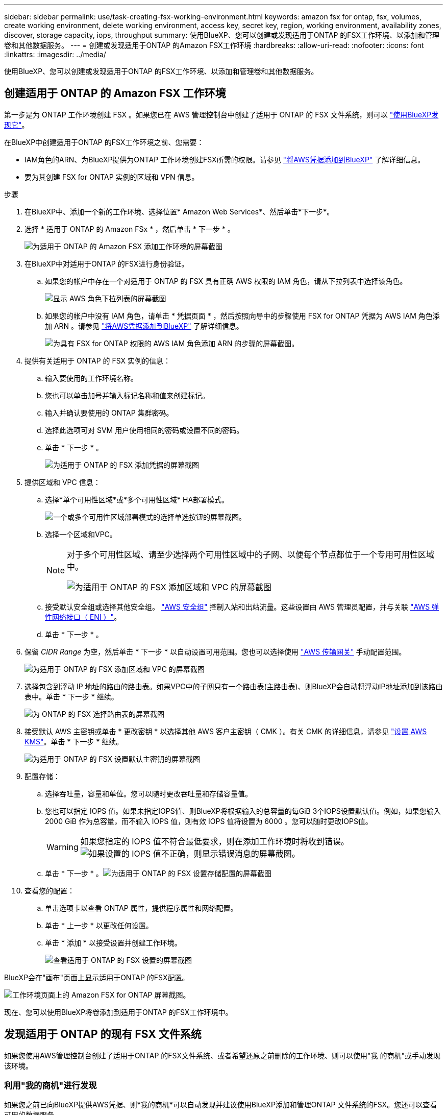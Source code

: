 ---
sidebar: sidebar 
permalink: use/task-creating-fsx-working-environment.html 
keywords: amazon fsx for ontap, fsx, volumes, create working environment, delete working environment, access key, secret key, region, working environment, availability zones, discover, storage capacity, iops, throughput 
summary: 使用BlueXP、您可以创建或发现适用于ONTAP 的FSX工作环境、以添加和管理卷和其他数据服务。 
---
= 创建或发现适用于ONTAP 的Amazon FSX工作环境
:hardbreaks:
:allow-uri-read: 
:nofooter: 
:icons: font
:linkattrs: 
:imagesdir: ../media/


[role="lead"]
使用BlueXP、您可以创建或发现适用于ONTAP 的FSX工作环境、以添加和管理卷和其他数据服务。



== 创建适用于 ONTAP 的 Amazon FSX 工作环境

第一步是为 ONTAP 工作环境创建 FSX 。如果您已在 AWS 管理控制台中创建了适用于 ONTAP 的 FSX 文件系统，则可以 link:task-creating-fsx-working-environment.html#discover-an-existing-fsx-for-ontap-file-system["使用BlueXP发现它"]。

在BlueXP中创建适用于ONTAP 的FSX工作环境之前、您需要：

* IAM角色的ARN、为BlueXP提供为ONTAP 工作环境创建FSX所需的权限。请参见 link:../requirements/task-setting-up-permissions-fsx.html["将AWS凭据添加到BlueXP"] 了解详细信息。
* 要为其创建 FSX for ONTAP 实例的区域和 VPN 信息。


.步骤
. 在BlueXP中、添加一个新的工作环境、选择位置* Amazon Web Services*、然后单击*下一步*。
. 选择 * 适用于 ONTAP 的 Amazon FSx * ，然后单击 * 下一步 * 。
+
image:screenshot_add_fsx_working_env.png["为适用于 ONTAP 的 Amazon FSX 添加工作环境的屏幕截图"]

. 在BlueXP中对适用于ONTAP 的FSX进行身份验证。
+
.. 如果您的帐户中存在一个对适用于 ONTAP 的 FSX 具有正确 AWS 权限的 IAM 角色，请从下拉列表中选择该角色。
+
image:screenshot-fsx-assume-role-present.png["显示 AWS 角色下拉列表的屏幕截图"]

.. 如果您的帐户中没有 IAM 角色，请单击 * 凭据页面 * ，然后按照向导中的步骤使用 FSX for ONTAP 凭据为 AWS IAM 角色添加 ARN 。请参见 link:../requirements/task-setting-up-permissions-fsx.html["将AWS凭据添加到BlueXP"] 了解详细信息。
+
image:screenshot-fsx-assume-role-not-present.png["为具有 FSX for ONTAP 权限的 AWS IAM 角色添加 ARN 的步骤的屏幕截图。"]



. 提供有关适用于 ONTAP 的 FSX 实例的信息：
+
.. 输入要使用的工作环境名称。
.. 您也可以单击加号并输入标记名称和值来创建标记。
.. 输入并确认要使用的 ONTAP 集群密码。
.. 选择此选项可对 SVM 用户使用相同的密码或设置不同的密码。
.. 单击 * 下一步 * 。
+
image:screenshot_add_fsx_credentials.png["为适用于 ONTAP 的 FSX 添加凭据的屏幕截图"]



. 提供区域和 VPC 信息：
+
.. 选择*单个可用性区域*或*多个可用性区域* HA部署模式。
+
image:screenshot-ha-deployment-models.png["一个或多个可用性区域部署模式的选择单选按钮的屏幕截图。"]

.. 选择一个区域和VPC。
+
[NOTE]
====
对于多个可用性区域、请至少选择两个可用性区域中的子网、以便每个节点都位于一个专用可用性区域中。

image:screenshot_add_fsx_region.png["为适用于 ONTAP 的 FSX 添加区域和 VPC 的屏幕截图"]

====
.. 接受默认安全组或选择其他安全组。 link:https://docs.aws.amazon.com/AWSEC2/latest/UserGuide/security-group-rules.html["AWS 安全组"^] 控制入站和出站流量。这些设置由 AWS 管理员配置，并与关联 link:https://docs.aws.amazon.com/AWSEC2/latest/UserGuide/using-eni.html["AWS 弹性网络接口（ ENI ）"^]。
.. 单击 * 下一步 * 。


. 保留 _CIDR Range_ 为空，然后单击 * 下一步 * 以自动设置可用范围。您也可以选择使用 https://docs.netapp.com/us-en/cloud-manager-cloud-volumes-ontap/task-setting-up-transit-gateway.html["AWS 传输网关"^] 手动配置范围。
+
image:screenshot_add_fsx_floatingIP.png["为适用于 ONTAP 的 FSX 添加区域和 VPC 的屏幕截图"]

. 选择包含到浮动 IP 地址的路由的路由表。如果VPC中的子网只有一个路由表(主路由表)、则BlueXP会自动将浮动IP地址添加到该路由表中。单击 * 下一步 * 继续。
+
image:screenshot_add_fsx_route_table.png["为 ONTAP 的 FSX 选择路由表的屏幕截图"]

. 接受默认 AWS 主密钥或单击 * 更改密钥 * 以选择其他 AWS 客户主密钥（ CMK ）。有关 CMK 的详细信息，请参见 https://docs.netapp.com/us-en/cloud-manager-cloud-volumes-ontap/https://docs.netapp.com/us-en/occm/task-setting-up-kms.html["设置 AWS KMS"^]。单击 * 下一步 * 继续。
+
image:screenshot_add_fsx_encryption.png["为适用于 ONTAP 的 FSX 设置默认主密钥的屏幕截图"]

. 配置存储：
+
.. 选择吞吐量，容量和单位。您可以随时更改吞吐量和存储容量值。
.. 您也可以指定 IOPS 值。如果未指定IOPS值、则BlueXP将根据输入的总容量的每GiB 3个IOPS设置默认值。例如，如果您输入 2000 GiB 作为总容量，而不输入 IOPS 值，则有效 IOPS 值将设置为 6000 。您可以随时更改IOPS值。
+

WARNING: 如果您指定的 IOPS 值不符合最低要求，则在添加工作环境时将收到错误。image:screenshot_fsx_working_environment_failed_iops.png["如果设置的 IOPS 值不正确，则显示错误消息的屏幕截图。"]

.. 单击 * 下一步 * 。image:screenshot_add_fsx_storage_config.png["为适用于 ONTAP 的 FSX 设置存储配置的屏幕截图"]


. 查看您的配置：
+
.. 单击选项卡以查看 ONTAP 属性，提供程序属性和网络配置。
.. 单击 * 上一步 * 以更改任何设置。
.. 单击 * 添加 * 以接受设置并创建工作环境。
+
image:screenshot_add_fsx_review.png["查看适用于 ONTAP 的 FSX 设置的屏幕截图"]





BlueXP会在"画布"页面上显示适用于ONTAP 的FSX配置。

image:screenshot_add_fsx_cloud.png["工作环境页面上的 Amazon FSX for ONTAP 屏幕截图。"]

现在、您可以使用BlueXP将卷添加到适用于ONTAP 的FSX工作环境中。



== 发现适用于 ONTAP 的现有 FSX 文件系统

如果您使用AWS管理控制台创建了适用于ONTAP 的FSX文件系统、或者希望还原之前删除的工作环境、则可以使用"我 的商机"或手动发现该环境。



=== 利用"我的商机"进行发现

如果您之前已向BlueXP提供AWS凭据、则*我的商机*可以自动发现并建议使用BlueXP添加和管理ONTAP 文件系统的FSX。您还可以查看可用的数据服务。

.步骤
. 在BlueXP中、单击*我的商机*选项卡。
. 此时将显示已发现的ONTAP 文件系统FSX计数。单击*发现*。
+
image:screenshot-opportunities.png["适用于ONTAP 的FSX的\"我的商机\"页面的屏幕截图。"]

. 选择一个或多个文件系统、然后单击*发现*将其添加到"画布"中。


[NOTE]
====
* 如果选择未命名的集群、则会提示您输入集群名称。
* 如果您选择的集群没有允许BlueXP管理适用于ONTAP 的FSX文件系统所需的凭据、则系统将提示您选择具有所需权限的凭据。


====


=== 手动发现

您可以手动发现您使用AWS管理控制台添加的或先前从BlueXP中删除的适用于ONTAP 的FSX文件系统。

.步骤
. 在BlueXP中、单击*添加工作环境*、然后选择* Amazon Web Services*。
. 选择 * 适用于 ONTAP 的 Amazon FSx * ，然后单击 * 单击此处 * 。
+
image:screenshot_fsx_working_environment_discover.png["发现适用于 ONTAP 的 Amazon FSX 的工作环境的屏幕截图"]

. 选择现有凭据或创建新凭据。单击 * 下一步 * 。
. 选择要添加的 AWS 区域和工作环境。
. 单击 * 添加 * 。


BlueXP将显示您发现的适用于ONTAP 文件系统的FSX。

image:screenshot_fsx_working_environment_select.png["选择 AWS 区域和工作环境的屏幕截图"]
